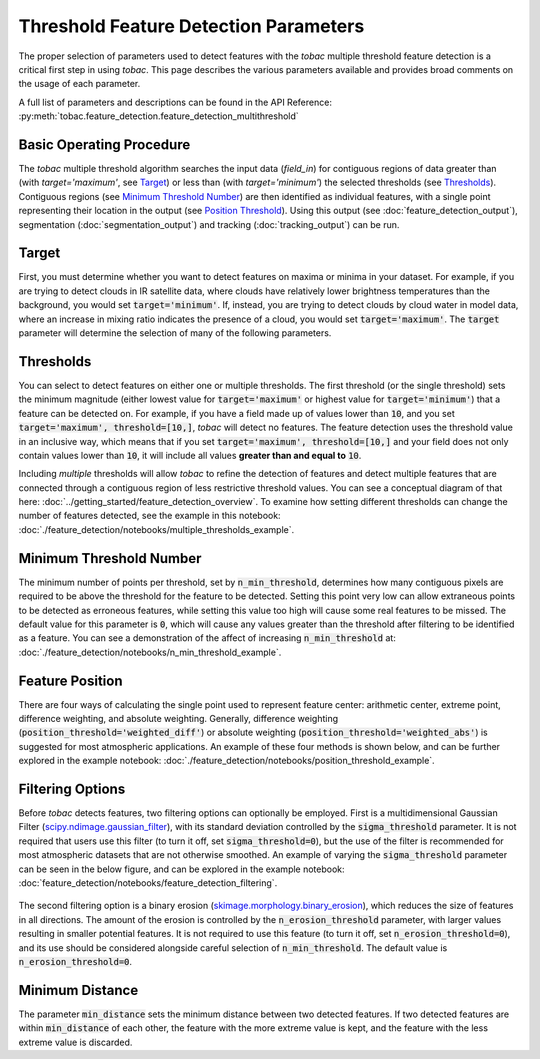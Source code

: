 Threshold Feature Detection Parameters
--------------------------------------

The proper selection of parameters used to detect features with the *tobac* multiple threshold feature detection is a critical first step in using *tobac*. This page describes the various parameters available and provides broad comments on the usage of each parameter.

A full list of parameters and descriptions can be found in the API Reference: :py:meth:`tobac.feature_detection.feature_detection_multithreshold`

=========================
Basic Operating Procedure
=========================
The *tobac* multiple threshold algorithm searches the input data (`field_in`) for contiguous regions of data greater than (with `target='maximum'`, see `Target`_) or less than (with `target='minimum'`) the selected thresholds (see `Thresholds`_). Contiguous regions (see `Minimum Threshold Number`_) are then identified as individual features, with a single point representing their location in the output (see `Position Threshold`_). Using this output (see :doc:`feature_detection_output`), segmentation (:doc:`segmentation_output`) and tracking (:doc:`tracking_output`) can be run.

.. _Target:

======
Target
======
First, you must determine whether you want to detect features on maxima or minima in your dataset. For example, if you are trying to detect clouds in IR satellite data, where clouds have relatively lower brightness temperatures than the background, you would set :code:`target='minimum'`. If, instead, you are trying to detect clouds by cloud water in model data, where an increase in mixing ratio indicates the presence of a cloud, you would set :code:`target='maximum'`. The :code:`target` parameter will determine the selection of many of the following parameters.

.. _Thresholds:

==========
Thresholds
==========
You can select to detect features on either one or multiple thresholds. The first threshold (or the single threshold) sets the minimum magnitude (either lowest value for :code:`target='maximum'` or highest value for :code:`target='minimum'`) that a feature can be detected on. For example, if you have a field made up of values lower than :code:`10`, and you set :code:`target='maximum', threshold=[10,]`, *tobac* will detect no features. The feature detection uses the threshold value in an inclusive way, which means that if you set :code:`target='maximum', threshold=[10,]` and your field does not only contain values lower than :code:`10`, it will include all values **greater than and equal to** :code:`10`. 

Including *multiple* thresholds will allow *tobac* to refine the detection of features and detect multiple features that are connected through a contiguous region of less restrictive threshold values. You can see a conceptual diagram of that here: :doc:`../getting_started/feature_detection_overview`. To examine how setting different thresholds can change the number of features detected, see the example in this notebook: :doc:`./feature_detection/notebooks/multiple_thresholds_example`.


.. _Minimum Threshold Number:

========================
Minimum Threshold Number
========================
The minimum number of points per threshold, set by :code:`n_min_threshold`, determines how many contiguous pixels are required to be above the threshold for the feature to be detected. Setting this point very low can allow extraneous points to be detected as erroneous features, while setting this value too high will cause some real features to be missed. The default value for this parameter is :code:`0`, which will cause any values greater than the threshold after filtering to be identified as a feature. You can see a demonstration of the affect of increasing :code:`n_min_threshold` at: :doc:`./feature_detection/notebooks/n_min_threshold_example`.

.. _Position Threshold:

================
Feature Position
================
There are four ways of calculating the single point used to represent feature center: arithmetic center, extreme point, difference weighting, and absolute weighting. Generally, difference weighting (:code:`position_threshold='weighted_diff'`) or absolute weighting (:code:`position_threshold='weighted_abs'`) is suggested for most atmospheric applications. An example of these four methods is shown below, and can be further explored in the example notebook: :doc:`./feature_detection/notebooks/position_threshold_example`.

	.. image:: ./images/position_thresholds.png
            :width: 500 px

.. _Filtering Options:

=================
Filtering Options
=================
Before *tobac* detects features, two filtering options can optionally be employed. First is a multidimensional Gaussian Filter (`scipy.ndimage.gaussian_filter <https://docs.scipy.org/doc/scipy/reference/generated/scipy.ndimage.gaussian_filter.html>`_), with its standard deviation controlled by the :code:`sigma_threshold` parameter. It is not required that users use this filter (to turn it off, set :code:`sigma_threshold=0`), but the use of the filter is recommended for most atmospheric datasets that are not otherwise smoothed. An example of varying the :code:`sigma_threshold` parameter can be seen in the below figure, and can be explored in the example notebook: :doc:`feature_detection/notebooks/feature_detection_filtering`.

	.. image:: ./images/sigma_threshold_example.png
            :width: 500 px

The second filtering option is a binary erosion (`skimage.morphology.binary_erosion <https://scikit-image.org/docs/stable/api/skimage.morphology.html#skimage.morphology.binary_erosion>`_), which reduces the size of features in all directions. The amount of the erosion is controlled by the :code:`n_erosion_threshold` parameter, with larger values resulting in smaller potential features. It is not required to use this feature (to turn it off, set :code:`n_erosion_threshold=0`), and its use should be considered alongside careful selection of :code:`n_min_threshold`. The default value is :code:`n_erosion_threshold=0`. 

.. _Minimum Distance:

================
Minimum Distance
================
The parameter :code:`min_distance` sets the minimum distance between two detected features. If two detected features are within :code:`min_distance` of each other, the feature with the more extreme value is kept, and the feature with the less extreme value is discarded. 
